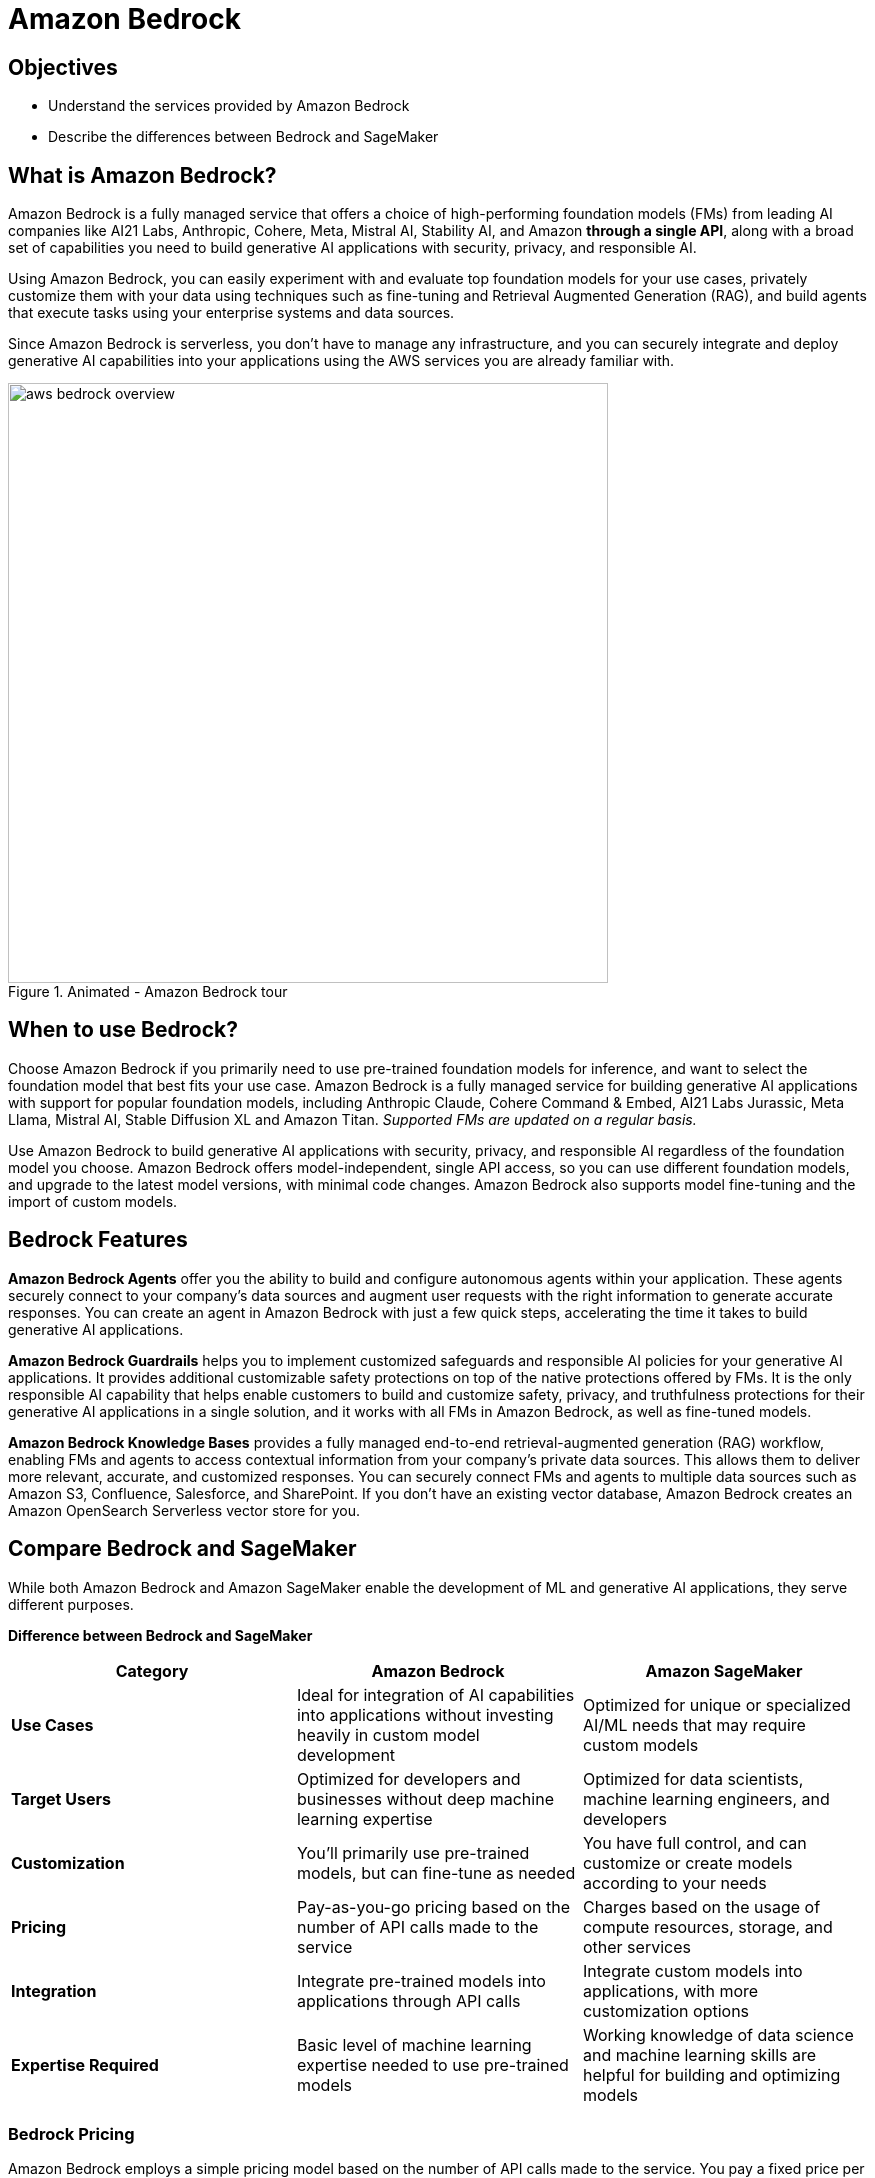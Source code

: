 = Amazon Bedrock

== Objectives

 * Understand the services provided by Amazon Bedrock
 * Describe the differences between Bedrock and SageMaker
 

== What is Amazon Bedrock?

Amazon Bedrock is a fully managed service that offers a choice of high-performing foundation models (FMs) from leading AI companies like AI21 Labs, Anthropic, Cohere, Meta, Mistral AI, Stability AI, and Amazon *through a single API*, along with a broad set of capabilities you need to build generative AI applications with security, privacy, and responsible AI. 

Using Amazon Bedrock, you can easily experiment with and evaluate top foundation models for your use cases, privately customize them with your data using techniques such as fine-tuning and Retrieval Augmented Generation (RAG), and build agents that execute tasks using your enterprise systems and data sources.

Since Amazon Bedrock is serverless, you don't have to manage any infrastructure, and you can securely integrate and deploy generative AI capabilities into your applications using the AWS services you are already familiar with.

.Animated - Amazon Bedrock tour
image::aws_bedrock_overview.gif[width=600]


== When to use Bedrock?

Choose Amazon Bedrock if you primarily need to use pre-trained foundation models for inference, and want to select the foundation model that best fits your use case. Amazon Bedrock is a fully managed service for building generative AI applications with support for popular foundation models, including Anthropic Claude, Cohere Command & Embed, AI21 Labs Jurassic, Meta Llama, Mistral AI, Stable Diffusion XL and Amazon Titan. _Supported FMs are updated on a regular basis._

Use Amazon Bedrock to build generative AI applications with security, privacy, and responsible AI regardless of the foundation model you choose. Amazon Bedrock offers model-independent, single API access, so you can use different foundation models, and upgrade to the latest model versions, with minimal code changes. Amazon Bedrock also supports model fine-tuning and the import of custom models.


== Bedrock Features

*Amazon Bedrock Agents* offer you the ability to build and configure autonomous agents within your application. These agents securely connect to your company's data sources and augment user requests with the right information to generate accurate responses. You can create an agent in Amazon Bedrock with just a few quick steps, accelerating the time it takes to build generative AI applications. 

*Amazon Bedrock Guardrails* helps you to implement customized safeguards and responsible AI policies for your generative AI applications. It provides additional customizable safety protections on top of the native protections offered by FMs. It is the only responsible AI capability that helps enable customers to build and customize safety, privacy, and truthfulness protections for their generative AI applications in a single solution, and it works with all FMs in Amazon Bedrock, as well as fine-tuned models.

*Amazon Bedrock Knowledge Bases* provides a fully managed end-to-end retrieval-augmented generation (RAG) workflow, enabling FMs and agents to access contextual information from your company's private data sources. This allows them to deliver more relevant, accurate, and customized responses. You can securely connect FMs and agents to multiple data sources such as Amazon S3, Confluence, Salesforce, and SharePoint. If you don't have an existing vector database, Amazon Bedrock creates an Amazon OpenSearch Serverless vector store for you.


== Compare Bedrock and SageMaker

While both Amazon Bedrock and Amazon SageMaker enable the development of ML and generative AI applications, they serve different purposes.

*Difference between Bedrock and SageMaker*
|===
| Category | Amazon Bedrock | Amazon SageMaker 
 
| *Use Cases*
| Ideal for integration of AI capabilities into applications without investing heavily in custom model development
| Optimized for unique or specialized AI/ML needs that may require custom models
 
| *Target Users*
| Optimized for developers and businesses without deep machine learning expertise
| Optimized for data scientists, machine learning engineers, and developers

| *Customization*
| You'll primarily use pre-trained models, but can fine-tune as needed
| You have full control, and can customize or create models according to your needs

| *Pricing*
| Pay-as-you-go pricing based on the number of API calls made to the service
| Charges based on the usage of compute resources, storage, and other services

| *Integration*
| Integrate pre-trained models into applications through API calls
| Integrate custom models into applications, with more customization options

| *Expertise Required*
| Basic level of machine learning expertise needed to use pre-trained models
| Working knowledge of data science and machine learning skills are helpful for building and optimizing models

|===



=== Bedrock Pricing

Amazon Bedrock employs a simple pricing model based on the number of API calls made to the service. You pay a fixed price per API call, which includes the cost of running the pre-trained models and any associated data processing. This straightforward pricing structure makes it more efficient for you to estimate and control your costs, as you pay only for the actual usage of the service. Amazon Bedrock's pricing model is particularly well-suited for applications with predictable workloads, or for cases where you want more transparency in your AI-related expenses.

For text-generation models, you are charged for every input token processed and every output token generated. For embedding models, you are charged for every input token processed. A token comprises a few characters and refers to the basic unit of text that a model learns to understand the user input and prompt. For image-generation models, you are charged for every image generated.

For specifics visit the https://aws.amazon.com/bedrock/pricing/[Amazon Bedrock Pricing guide, window=blank].


== Summary

Amazon Bedrock is designed for use cases where you want to efficiently incorporate AI capabilities into your applications without investing heavily in custom model development.

Amazon Bedrock is particularly useful if you have limited machine learning expertise or resources, as it helps you to benefit from AI without the need for extensive in-house development.

Amazon Bedrock provides pre-trained AI models that you can integrate into applications, with limited customization.You have access to a set of API calls that you use to enter data and receive predictions from these pre-trained models. While this approach drastically simplifies the process of incorporating AI capabilities into applications, it also means that you have less control over the underlying models